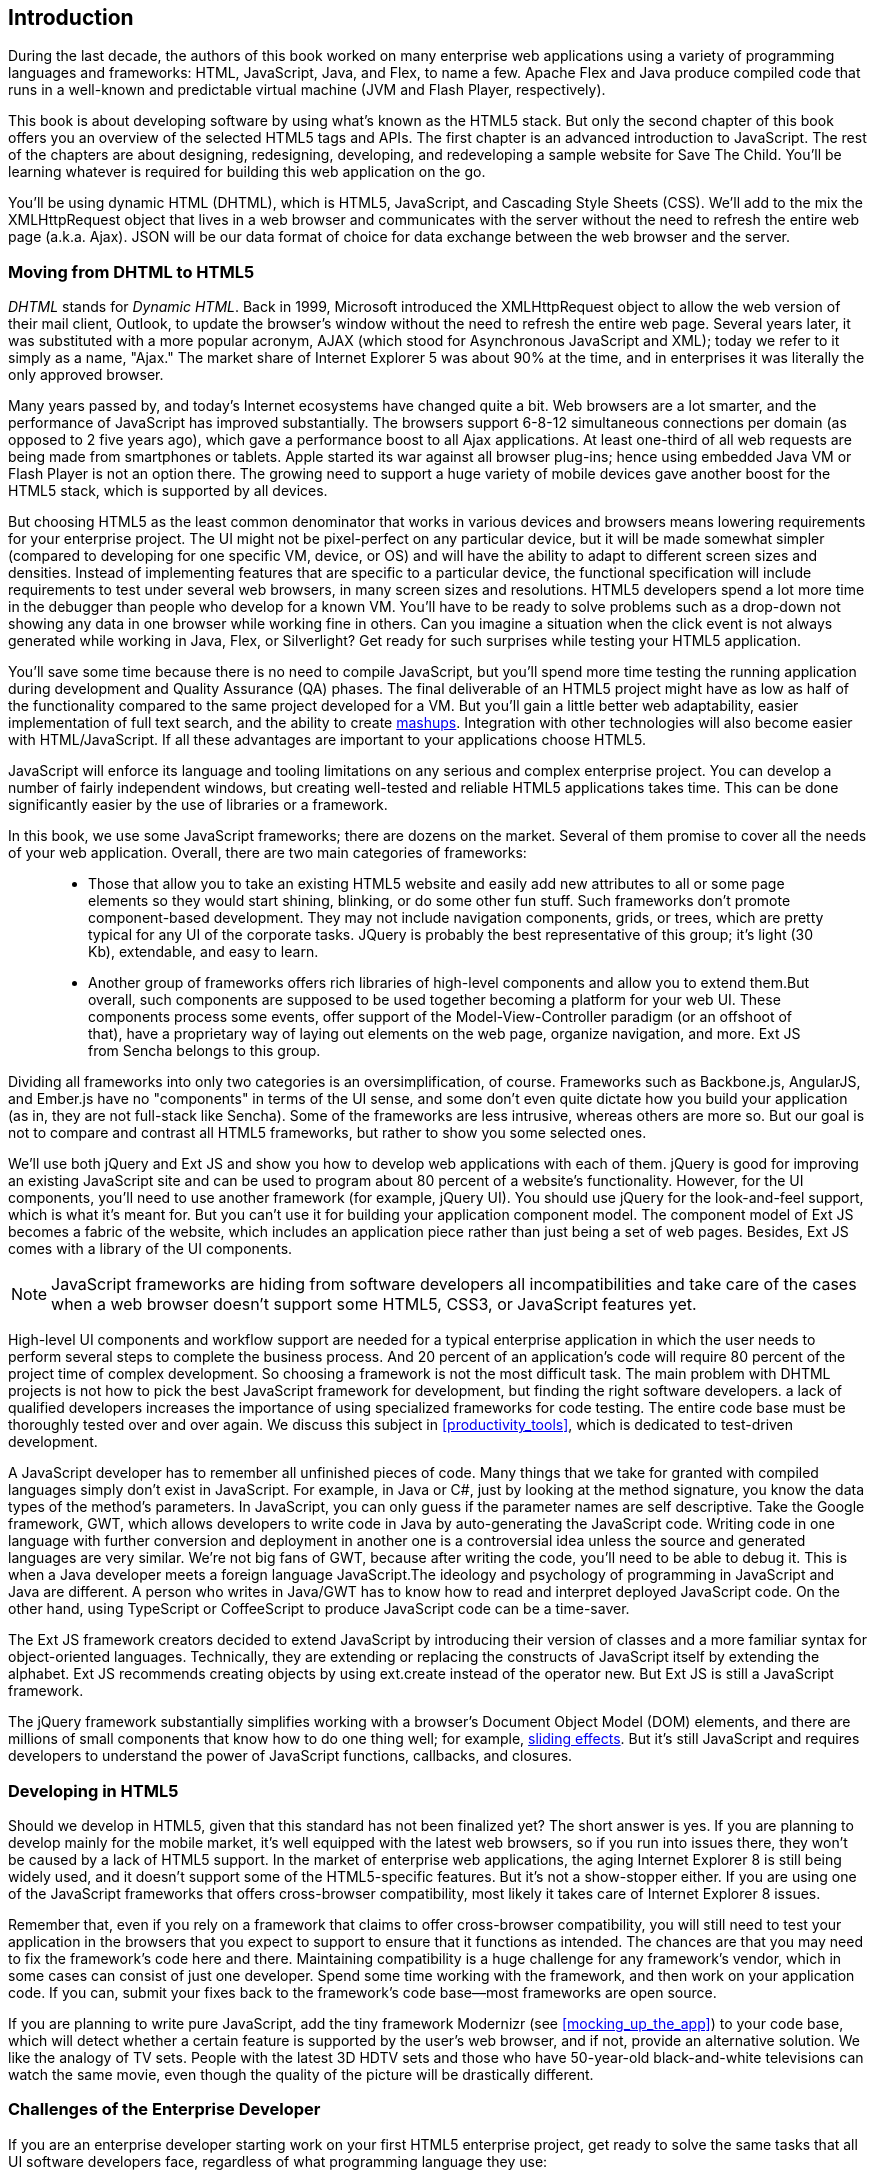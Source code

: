 [preface]
== Introduction

[[book_start]]
[role="row"]

During the last decade, the authors of this book worked on many enterprise web applications using a variety of programming languages and frameworks: HTML, JavaScript, Java, and Flex, to name a few. Apache Flex and Java produce compiled code that runs in a well-known and predictable virtual machine (JVM and Flash Player, respectively).

This book is about developing software by using what's known as the HTML5 stack. But only the second chapter of this book offers you an overview of the selected HTML5 tags and APIs. The first chapter is an advanced introduction to JavaScript. The rest of the chapters are about designing, redesigning, developing, and redeveloping a sample website for Save The Child. You'll be learning whatever is required for building this web application on the go.  

You'll be using dynamic HTML (DHTML), which is HTML5, JavaScript, and Cascading Style Sheets (CSS). We'll add to the mix the +XMLHttpRequest+ object that lives in a web browser and communicates with the server without the need to refresh the entire web page (a.k.a. Ajax). JSON will be our data format of choice for data exchange between the web browser and the server.


=== Moving from DHTML to HTML5

_DHTML_ stands for _Dynamic HTML_. Back in 1999, Microsoft introduced the +XMLHttpRequest+ object to allow the web version of their mail client, Outlook, to update the browser's window without the need to refresh the entire web page. Several years later, it was substituted with a more popular acronym, AJAX (which stood for Asynchronous JavaScript and XML); today we refer to it simply as a name, "Ajax." The market share of Internet Explorer 5 was about 90% at the time, and in enterprises it was literally the only approved browser.

Many years passed by, and today's Internet ecosystems have changed quite a bit. Web browsers are a lot smarter, and the performance of JavaScript has improved substantially. The browsers support 6-8-12 simultaneous connections per domain (as opposed to 2 five years ago), which gave a performance boost to all Ajax applications. At least one-third of all web requests are being made from smartphones or tablets. Apple started its war against all browser plug-ins; hence using embedded Java VM or Flash Player is not an option there. The growing need to support a huge variety of mobile devices gave another boost for the HTML5 stack, which is supported by all devices.

But choosing HTML5 as the least common denominator that works in various devices and browsers means lowering requirements for your enterprise project. The UI might not be pixel-perfect on any particular device, but it will be made somewhat simpler (compared to developing for one specific VM, device, or OS) and will have the ability to adapt to different screen sizes and densities. Instead of implementing features that are specific to a particular device, the functional specification will include requirements to test under several web browsers, in many screen sizes and resolutions. HTML5 developers spend a lot more time in the debugger than people who develop for a known VM. 
You'll have to be ready to solve problems such as a drop-down not showing any data in one browser while working fine in others. Can you imagine a situation when the click event is not always generated while working in Java, Flex, or Silverlight? Get ready for such surprises while testing your HTML5 application.

You'll save some time because there is no need to compile JavaScript, but you'll spend more time testing the running application during development and Quality Assurance (QA)  phases. The final deliverable of an HTML5 project might have as low as half of the functionality compared to the same project developed for a VM. But you'll gain a little better web adaptability, easier implementation of full text search, and the ability to create http://en.wikipedia.org/wiki/Mashup_(web_application_hybrid)[mashups]. Integration with other technologies will also
become easier with HTML/JavaScript. If all these advantages are important to your applications choose HTML5.

JavaScript will enforce its language and tooling limitations on any serious and complex enterprise project. You can develop a number of fairly independent windows, but creating well-tested and reliable HTML5 applications takes time. This can be done significantly easier by the use of libraries or a framework.

In this book, we use some JavaScript frameworks; there are dozens on the market. Several of them promise to cover all the needs of your web application. Overall, there are two main categories of frameworks:

____

* Those that allow you to take an existing HTML5 website and easily add new attributes to all or some page elements so they would start shining, blinking, or do some other fun stuff. Such frameworks don't promote component-based development. They may not include navigation components, grids, or trees, which are pretty typical for any UI of the corporate tasks. JQuery is probably the best representative of this group; it's light (30 Kb), extendable, and easy to learn.

* Another group of frameworks offers rich libraries of high-level components and allow you to extend them.But overall, such components are supposed to be used together becoming a platform for your web UI. These components process some events, offer support of the Model-View-Controller paradigm (or an offshoot of that), have a proprietary way of laying out elements on the web page, organize navigation, and more. Ext JS from Sencha belongs to this group.
____

Dividing all frameworks into only two categories is an  oversimplification, of course. Frameworks such as Backbone.js, AngularJS, and Ember.js have no "components" in terms of the UI sense, and some don't even quite dictate how you build your application (as in, they are not full-stack like Sencha). Some of the frameworks are less intrusive, whereas others are more so. But our goal is not to compare and contrast all HTML5 frameworks, but rather to show you some selected ones.

We'll use both jQuery and Ext JS and show you how to develop web applications with each of them. jQuery is good for improving an existing JavaScript site and can be used to program about 80 percent of a website's functionality. However, for the UI components, you'll need to use another framework (for example, jQuery UI). You should use jQuery for the look-and-feel support, which is what it's meant for. But you can't use it for building your application component model. The component model of Ext JS becomes a fabric of the website, which includes an application piece rather than just being a set of web pages. Besides, Ext JS comes with a library of the UI components.

[NOTE]
====
JavaScript frameworks are hiding from software developers all incompatibilities and take care of the cases when a web browser doesn't support some HTML5, CSS3, or JavaScript features yet.
====

High-level UI components and workflow support are needed for a typical enterprise application in which the user needs to perform several steps to complete the business process. And 20 percent of an application's code will require 80 percent of the project time of complex development. So choosing a framework is not the most difficult task. The main problem with DHTML projects is not how to pick the best JavaScript framework for development, but finding the right software developers. a lack of qualified developers increases the importance of using specialized frameworks for code testing. The entire code base must be thoroughly tested over and over again. We discuss this subject in <<productivity_tools>>, which is dedicated to test-driven development.

A JavaScript developer has to remember all unfinished pieces of code. Many things that we take for granted with compiled languages simply don't exist in JavaScript. For example, in Java or C#, just by looking at the method signature, you know the data types of the method's parameters. In JavaScript, you can only guess if the parameter names are self descriptive. Take the Google framework, GWT, which allows developers to write code in Java by auto-generating the JavaScript code. Writing code in one language with further conversion and deployment in another one is a controversial idea unless the source and generated languages are very similar. We're not big fans of GWT, because after writing the code, you'll need to be able to debug it. This is when a Java developer meets a foreign language JavaScript.The ideology and psychology of programming in JavaScript and Java are different. A person who writes in Java/GWT has to know how to read and interpret deployed JavaScript code. On the other hand, using TypeScript or CoffeeScript to produce JavaScript code can be a time-saver.

The Ext JS framework creators decided to extend JavaScript by introducing their version of classes and a more familiar syntax for object-oriented languages. Technically, they are extending or replacing the constructs of JavaScript itself by extending the alphabet. Ext JS recommends creating objects by using +ext.create+ instead of the operator +new+. But Ext JS is still a JavaScript framework.

The jQuery framework substantially simplifies working with a browser's Document Object Model (DOM) elements, and there are millions of small components that know how to do one thing well; for example, http://api.jquery.com/category/effects/sliding/[sliding effects]. But it's still JavaScript and requires developers to understand the power of JavaScript functions, callbacks, and closures.

=== Developing in HTML5

Should we develop in HTML5, given that this standard has not been finalized yet? The short answer is yes. If you are planning to develop mainly for the mobile market, it's well equipped with the latest web browsers, so if you run into issues there, they won't be caused by a lack of HTML5 support. In the market of enterprise web applications, the aging Internet Explorer 8 is still being widely used, and it doesn't support some of the HTML5-specific features. But it's not a show-stopper either. If you are using one of the JavaScript frameworks that offers cross-browser compatibility, most likely it takes care of Internet Explorer 8 issues.

Remember that, even if you rely on a framework that claims to offer cross-browser compatibility, you will still need to test your application in the browsers that you expect to support to ensure that it functions as intended. The chances are that you may need to fix the framework's code here and there. Maintaining compatibility is a huge challenge for any framework's vendor, which in some cases can consist of just one developer. Spend some time working with the framework, and then work on your application code. If you can, submit your fixes back to the framework's code base--most frameworks are open source.

If you are planning to write pure JavaScript, add the tiny framework Modernizr (see <<mocking_up_the_app>>) to your code base, which will detect whether a certain feature is supported by the user's web browser, and if not, provide an alternative solution. We like the analogy of TV sets. People with the latest 3D HDTV sets and those who have 50-year-old black-and-white televisions can watch the same movie, even though the quality of the picture will be drastically different.

=== Challenges of the Enterprise Developer

If you are an enterprise developer starting work on your first HTML5 enterprise project, get ready to solve the same tasks that all UI software developers face, regardless of what programming language they use:

* Reliability of network communications. What if the data never arrive from/to the server? Is it possible to recover the lost data? Where did it get lost? Can we resend the lost data? What to do with duplicates?

* Modularization of your application. If your application has certain rarely used menus, don't even load the code that handles them.

* Perceived performance. How quickly is the main window of your application loaded into the user's computer? How heavy is the framework's code base?

* Should you store the application state on the server or on the client?

* Does the framework offer a rich library of components?

* Does the framework support creation of loosely coupled application components? Is the event model well designed?

* Does the framework of your choice cover most of the needs of your application, or will you need to use several frameworks?

* Is well-written documentation available?

* Does the framework of your choice lock you in? Does it restrict your choices? Can you easily replace this framework with another one if need be?

* Is there an active community to ask for help with technical questions?

* What is the right set of tools to increase your productivity (debugging, code generation, build automation, dependency management)?

* What are the security risks that need to be addressed to prevent exposing sensitive information to malicious attackers? 

We could continue adding items to this list. But our main message is that developing HTML5 applications is not just about adding +<video>+ and +<canvas>+ tags to a web page. It's about serious JavaScript programming. In this book, we discuss all of these challenges.  

=== Summary

HTML5 is ready for prime time. There is no need to wait for the official release of its final standard. All modern web browsers have supported most HTML5 features and APIs for a couple of years now. To be productive, you'll need to use not just HTML, JavaScript, and CSS, but third-party libraries, frameworks, and tools. In this book, we introduce you to a number of them, which will help you to make the final choice of the right set of productivity tools that work best for your project. 